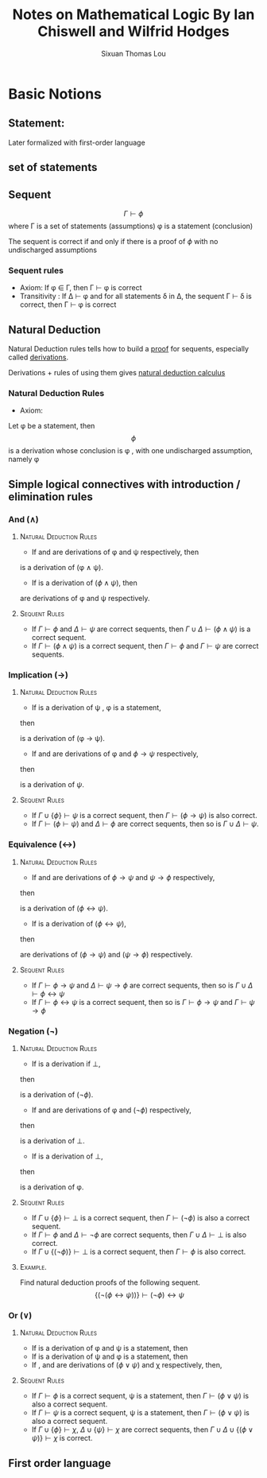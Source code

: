 #+TITLE: Notes on Mathematical Logic By Ian Chiswell and Wilfrid Hodges
#+AUTHOR: Sixuan Thomas Lou
#+LATEX_HEADER: \usepackage{bussproofs} \usepackage[makeroom]{cancel}
\newpage

* Basic Notions
** Statement:

Later formalized with first-order language

** set of statements


** Sequent

\[\Gamma \vdash \phi\]
  where \Gamma is a set of statements (assumptions)
        \phi   is a statement (conclusion)


The sequent is correct if and only if there is a proof of \(\phi\)
with no undischarged assumptions

*** Sequent rules

- Axiom:         If \phi \in \Gamma, then \Gamma $\vdash$ \phi is correct
- Transitivity : If \Delta $\vdash$ \phi and for all statements \delta in \Delta,
               the sequent \Gamma $\vdash$ \delta is correct,
               then \Gamma $\vdash$ \phi is correct


** Natural Deduction

Natural Deduction rules tells how to build a _proof_ for sequents,
especially called _derivations_.

Derivations + rules of using them gives _natural deduction calculus_

*** Natural Deduction Rules

- Axiom:
Let \phi be a statement, then
      \[ \phi \]
is a derivation whose conclusion is \phi , with one undischarged assumption, namely \phi


** Simple logical connectives with introduction / elimination rules

*** And ($\wedge$)

**** \textsc{Natural Deduction Rules}

- If \alwaysNoLine \AxiomC{$D$} \UnaryInfC{$\phi$} \DisplayProof and
 \alwaysNoLine \AxiomC{$D'$} \UnaryInfC{$\psi$} \DisplayProof are derivations of \phi and \psi respectively,
 then
\begin{prooftree}
  \noLine
  \AxiomC{$D$} \UnaryInfC{$\phi$}
  \noLine
  \AxiomC{$D'$} \UnaryInfC{$\psi$}
  \RightLabel{$(\wedge I)$}
  \BinaryInfC{$\phi \wedge \psi$}
\end{prooftree}
is a derivation of (\phi \wedge \psi).

- If  \noLine \AxiomC{$D$} \UnaryInfC{$\phi \wedge \psi$} \DisplayProof is a derivation of $(\phi \wedge \psi)$, then
\begin{prooftree}
  \noLine
  \AxiomC{$D$} \UnaryInfC{$\phi \wedge \psi$}
  \RightLabel{$(\wedge E)$}
  \UnaryInfC{$\phi$}
\end{prooftree}

\begin{prooftree}
  \noLine
  \AxiomC{$D$} \UnaryInfC{$\phi \wedge \psi$}
  \RightLabel{$(\wedge E)$}
  \UnaryInfC{$\psi$}
\end{prooftree}

are derivations of \phi and \psi respectively.


**** \textsc{Sequent Rules}

- If $\Gamma \vdash \phi$ and $\Delta \vdash \psi$ are correct sequents, then $\Gamma \cup \Delta \vdash (\phi \wedge \psi)$ is a correct sequent.
- If $\Gamma \vdash (\phi \wedge \psi)$ is a correct sequent, then $\Gamma \vdash \phi$ and $\Gamma \vdash \psi$ are correct sequents.

*** Implication (\rightarrow)
**** \textsc{Natural Deduction Rules}

- If \noLine \AxiomC{$D$} \UnaryInfC{$\phi$} \DisplayProof is a derivation of \psi , \phi is a statement,
then 
\begin{prooftree}
  \noLine
  \AxiomC{$\cancel{\phi}$} \UnaryInfC{$D$} \noLine \UnaryInfC{$\psi$}
  \RightLabel{$(\rightarrow I)$}
  \UnaryInfC{$\phi \rightarrow \psi$}
\end{prooftree}
is a derivation of (\phi \rightarrow \psi).

- If \noLine \AxiomC{$D$} \UnaryInfC{$\phi$} \DisplayProof and \noLine \AxiomC{$D'$} \UnaryInfC{$\phi \rightarrow \psi$} \DisplayProof are derivations of \phi and $\phi \rightarrow \psi$ respectively,
then
\begin{prooftree}
  \noLine
  \AxiomC{$D$} \UnaryInfC{$\phi$}
  \noLine
  \AxiomC{$D'$} \UnaryInfC{$\phi \rightarrow \psi$}
  \RightLabel{$(\rightarrow E)$}
  \BinaryInfC{$\psi$}
\end{prooftree}

is a derivation of $\psi$.


**** \textsc{Sequent Rules}

- If $\Gamma \cup \{\phi\} \vdash \psi$ is a correct sequent, then $\Gamma \vdash (\phi \rightarrow \psi)$ is also correct.
- If $\Gamma \vdash (\phi \vdash \psi)$ and $\Delta \vdash \phi$ are correct sequents, then so is $\Gamma \cup \Delta \vdash \psi$.


*** Equivalence (\leftrightarrow)
**** \textsc{Natural Deduction Rules}

- If \noLine \AxiomC{$D$} \UnaryInfC{$\phi \rightarrow \psi$} \DisplayProof and \noLine \AxiomC{$D'$} \UnaryInfC{$\psi \rightarrow \phi$} \DisplayProof are derivations of $\phi \rightarrow \psi$ and $\psi \rightarrow \phi$ respectively,
then
\begin{prooftree}
  \noLine
  \AxiomC{$D$} \UnaryInfC{$\phi \rightarrow \psi$}
  \noLine
  \AxiomC{$D'$} \UnaryInfC{$\psi \rightarrow \phi$}
  \RightLabel{$(\leftrightarrow I)$}
  \BinaryInfC{$\phi \leftrightarrow \psi$}
\end{prooftree}
is a derivation of $(\phi \leftrightarrow \psi)$.

- If \noLine \AxiomC{$D$} \UnaryInfC{$\phi \leftrightarrow \psi$} \DisplayProof is a derivation of $(\phi \leftrightarrow \psi)$,
then
\begin{prooftree}
  \noLine
  \AxiomC{$D$} \UnaryInfC{$\phi \leftrightarrow \psi$}
  \RightLabel{$(\leftrightarrow E)$}
  \UnaryInfC{$\phi \rightarrow \psi$}
\end{prooftree}
\begin{prooftree}
  \noLine
  \AxiomC{$D$} \UnaryInfC{$\phi \leftrightarrow \psi$}
  \RightLabel{$(\leftrightarrow E)$}
  \UnaryInfC{$\psi \rightarrow \phi$}
\end{prooftree}
are derivations of $(\phi \rightarrow \psi)$ and $(\psi \rightarrow \phi)$ respectively.


**** \textsc{Sequent Rules}

- If $\Gamma \vdash \phi \rightarrow \psi$ and $\Delta \vdash \psi \rightarrow \phi$ are correct sequents, then so is $\Gamma \cup \Delta \vdash \phi \leftrightarrow \psi$
- If $\Gamma \vdash \phi \leftrightarrow \psi$ is a correct sequent, then so is $\Gamma \vdash \phi \rightarrow \psi$ and $\Gamma \vdash \psi \rightarrow \phi$

*** Negation (\neg)

**** \textsc{Natural Deduction Rules}

- If \noLine \AxiomC{$D$} \UnaryInfC{$\bot$} \DisplayProof is a derivation if $\bot$,
then
\begin{prooftree}
  \noLine
  \AxiomC{$\cancel{\phi}$}
  \UnaryInfC{$D$}
  \noLine
  \UnaryInfC{$\bot$}
  \RightLabel{$(\neg I)$}
  \UnaryInfC{$(\neg \phi)$}
\end{prooftree}
is a derivation of $(\neg \phi)$.

- If \noLine \AxiomC{$D$} \UnaryInfC{$\phi$} \DisplayProof and \noLine \AxiomC{$D'$} \UnaryInfC{$\neg \phi$} \DisplayProof are derivations of \phi and $(\neg \phi)$ respectively,
then
\begin{prooftree}
  \noLine
  \AxiomC{$D$} \UnaryInfC{$\phi$}
  \noLine
  \AxiomC{$D'$} \UnaryInfC{$\neg \phi$}
  \RightLabel{$(\neg E)$}
  \BinaryInfC{$\bot$}
\end{prooftree}
is a derivation of $\bot$.

- If \noLine \AxiomC{$D$} \UnaryInfC{$\bot$} \DisplayProof is a derivation of $\bot$,
then
\begin{prooftree}
  \noLine
  \AxiomC{$\cancel{(\neg \phi)}$}
  \UnaryInfC{$D$}
  \noLine
  \UnaryInfC{$\bot$}
  \RightLabel{(\textsc{raa})}
  \UnaryInfC{$\phi$}
\end{prooftree}
is a derivation of \phi.

**** \textsc{Sequent Rules}

- If $\Gamma \cup \{\phi\} \vdash \bot$ is a correct sequent, then $\Gamma \vdash (\neg \phi)$ is also a correct sequent.
- If $\Gamma \vdash \phi$ and $\Delta \vdash \neg \phi$ are correct sequents, then $\Gamma \cup \Delta \vdash \bot$ is also correct.
- If $\Gamma \cup \{(\neg \phi)\} \vdash \bot$ is a correct sequent, then $\Gamma \vdash \phi$ is also correct.



**** \textsc{Example.}
Find natural deduction proofs of the following sequent.
\[ \{(\neg (\phi \leftrightarrow \psi))\} \vdash (\neg \phi) \leftrightarrow \psi \]

\begin{prooftree}


  \AxiomC{$\cancel{\phi}$}
  \AxiomC{$\cancel{\neg \phi}$}
  \BinaryInfC{$\bot$}

  \UnaryInfC{$\psi$}
  \UnaryInfC{$\phi \rightarrow \psi$}

  \AxiomC{$\cancel{\psi}$}
  \AxiomC{$\cancel{\neg \psi}$}
  \BinaryInfC{$\bot$}

  \UnaryInfC{$\phi$}
  \UnaryInfC{$\psi \rightarrow \phi$}

  \BinaryInfC{$(\phi \rightarrow \psi) \wedge (\psi \rightarrow \phi)$}
  \UnaryInfC{$\phi \leftrightarrow \psi$}

  \AxiomC{$\neg (\phi \leftrightarrow \psi)$}

  \BinaryInfC{$\bot$}
  \UnaryInfC{$\psi$}
  \UnaryInfC{$(\neg \phi) \rightarrow \psi$}


  \AxiomC{$\cancel{\psi}$}
  \UnaryInfC{$\phi \rightarrow \psi$}

  \AxiomC{$\cancel{\phi}$}
  \UnaryInfC{$\psi \rightarrow \phi$}

  \BinaryInfC{$(\phi \rightarrow \psi) \wedge (\psi \rightarrow \phi)$}
  \UnaryInfC{$\phi \leftrightarrow \psi$}

  \AxiomC{$\neg (\phi \leftrightarrow \psi)$}

  \BinaryInfC{$\bot$}
  \UnaryInfC{$\neg \phi$}
  \UnaryInfC{$\psi \rightarrow (\neg \phi)$}

\BinaryInfC{$((\neg \phi) \rightarrow \psi) \wedge (\psi \rightarrow (\neg \phi))$}
\UnaryInfC{$(\neg \phi) \leftrightarrow \psi$}
\end{prooftree}

*** Or (\vee)

**** \textsc{Natural Deduction Rules}

- If \noLine \AxiomC{$D$} \UnaryInfC{$\phi$} \DisplayProof is a derivation of \phi and \psi is a statement, then
\begin{prooftree}
  \noLine
  \AxiomC{$D$}
  \UnaryInfC{$\phi$}
  \RightLabel{$(\vee I)$}
  \UnaryInfC{$\phi \vee \psi$}
\end{prooftree}
- If \noLine \AxiomC{$D$} \UnaryInfC{$\psi$} \DisplayProof is a derivation of \psi and \phi is a statement, then
\begin{prooftree}
  \noLine
  \AxiomC{$D$}
  \UnaryInfC{$\psi$}
  \RightLabel{$(\vee I)$}
  \UnaryInfC{$\phi \vee \psi$}
\end{prooftree}

- If \noLine \AxiomC{$D$} \UnaryInfC{$(\phi \vee \psi)$} \DisplayProof ,  \noLine \AxiomC{$D'$} \UnaryInfC{$\chi$} \DisplayProof and \noLine \AxiomC{$D''$} \UnaryInfC{$\chi$} \DisplayProof are derivations of $(\phi \vee \psi)$ and \chi respectively, then,
\begin{prooftree}
  \noLine
  \AxiomC{$D$} \UnaryInfC{$(\phi \vee \psi)$}
  \noLine
  \AxiomC{$\cancel{\phi}$} \UnaryInfC{$D'$} \noLine \UnaryInfC{$\chi$}
  \noLine
  \AxiomC{$\cancel{\phi}$} \UnaryInfC{$D''$} \noLine \UnaryInfC{$\chi$}
  \RightLabel{$(\vee E)$}
  \TrinaryInfC{$\chi$}
\end{prooftree}

**** \textsc{Sequent Rules}

- If $\Gamma \vdash \phi$ is a correct sequent, \psi is a statement, then $\Gamma \vdash (\phi \vee \psi)$ is also a correct sequent.
- If $\Gamma \vdash \psi$ is a correct sequent, \psi is a statement, then $\Gamma \vdash (\phi \vee \psi)$ is also a correct sequent.
- If $\Gamma \cup \{\phi\} \vdash \chi$, $\Delta \cup \{\psi\} \vdash \chi$ are correct sequents, then $\Gamma \cup \Delta \cup \{(\phi \vee \psi)\} \vdash \chi$ is correct.




** First order language
